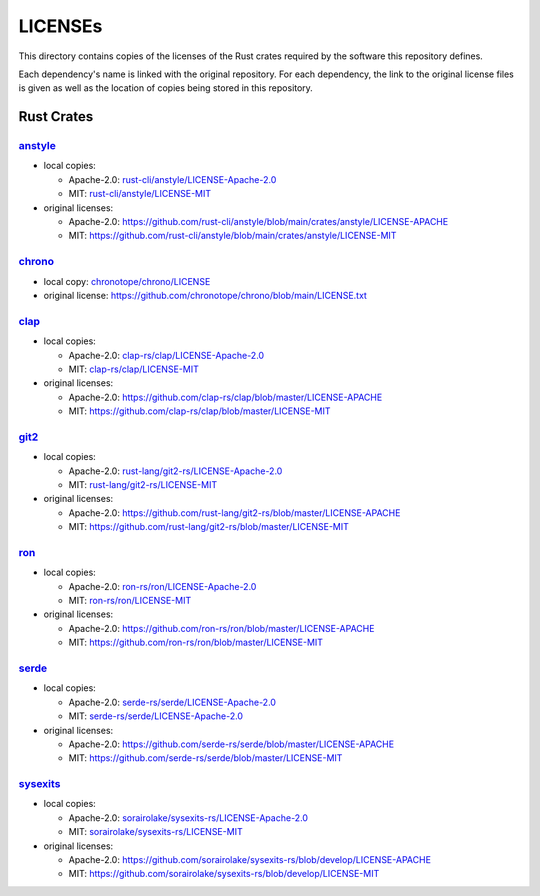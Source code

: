 .. --------------------- GNU General Public License 3.0 --------------------- ..
..                                                                            ..
.. Copyright (C) 2023 Kevin Matthes                                           ..
..                                                                            ..
.. This program is free software: you can redistribute it and/or modify       ..
.. it under the terms of the GNU General Public License as published by       ..
.. the Free Software Foundation, either version 3 of the License, or          ..
.. (at your option) any later version.                                        ..
..                                                                            ..
.. This program is distributed in the hope that it will be useful,            ..
.. but WITHOUT ANY WARRANTY; without even the implied warranty of             ..
.. MERCHANTABILITY or FITNESS FOR A PARTICULAR PURPOSE.  See the              ..
.. GNU General Public License for more details.                               ..
..                                                                            ..
.. You should have received a copy of the GNU General Public License          ..
.. along with this program.  If not, see <https://www.gnu.org/licenses/>.     ..
..                                                                            ..
.. -------------------------------------------------------------------------- ..

.. -------------------------------------------------------------------------- ..
..
..  AUTHOR      Kevin Matthes
..  BRIEF       Important information regarding this project.
..  COPYRIGHT   GPL-3.0
..  DATE        2023
..  FILE        README.rst
..  NOTE        See `LICENSE' for full license.
..              See `README.md' for project details.
..
.. -------------------------------------------------------------------------- ..

.. -------------------------------------------------------------------------- ..
..
.. _anstyle:  https://github.com/rust-cli/anstyle
..
.. _chrono:  https://github.com/chronotope/chrono
.. _chronotope/chrono/LICENSE:  chronotope/chrono/LICENSE
.. _clap:  https://github.com/clap-rs/clap
.. _clap-rs/clap/LICENSE-Apache-2.0:  clap-rs/clap/LICENSE-Apache-2.0
.. _clap-rs/clap/LICENSE-MIT:  clap-rs/clap/LICENSE-MIT
..
.. _git2:  https://github.com/rust-lang/git2-rs
..
.. _ron:  https://github.com/ron-rs/ron
.. _ron-rs/ron/LICENSE-Apache-2.0:  ron-rs/ron/LICENSE-Apache-2.0
.. _ron-rs/ron/LICENSE-MIT:  ron-rs/ron/LICENSE-MIT
.. _rust-cli/anstyle/LICENSE-Apache-2.0:  rust-cli/anstyle/LICENSE-Apache-2.0
.. _rust-cli/anstyle/LICENSE-MIT:  rust-cli/anstyle/LICENSE-MIT
.. _rust-lang/git2-rs/LICENSE-Apache-2.0:  rust-lang/git2-rs/LICENSE-Apache-2.0
.. _rust-lang/git2-rs/LICENSE-MIT:  rust-lang/git2-rs/LICENSE-MIT
..
.. _serde:  https://github.com/serde-rs/serde
.. _serde-rs/serde/LICENSE-Apache-2.0:  serde-rs/serde/LICENSE-Apache-2.0
.. _serde-rs/serde/LICENSE-MIT:  serde-rs/serde/LICENSE-MIT
.. _sorairolake/sysexits-rs/LICENSE-Apache-2.0:
    sorairolake/sysexits-rs/LICENSE-Apache-2.0
.. _sorairolake/sysexits-rs/LICENSE-MIT:  sorairolake/sysexits-rs/LICENSE-MIT
.. _sysexits:  https://github.com/sorairolake/sysexits-rs
..
.. -------------------------------------------------------------------------- ..

LICENSEs
========

This directory contains copies of the licenses of the Rust crates required by
the software this repository defines.

Each dependency's name is linked with the original repository.  For each
dependency, the link to the original license files is given as well as the
location of copies being stored in this repository.

Rust Crates
-----------

`anstyle`_
..........

- local copies:

  - Apache-2.0:  `rust-cli/anstyle/LICENSE-Apache-2.0`_

  - MIT:  `rust-cli/anstyle/LICENSE-MIT`_

- original licenses:

  - Apache-2.0:
    https://github.com/rust-cli/anstyle/blob/main/crates/anstyle/LICENSE-APACHE

  - MIT:
    https://github.com/rust-cli/anstyle/blob/main/crates/anstyle/LICENSE-MIT

`chrono`_
.........

- local copy:  `chronotope/chrono/LICENSE`_

- original license:  https://github.com/chronotope/chrono/blob/main/LICENSE.txt

`clap`_
.......

- local copies:

  - Apache-2.0:  `clap-rs/clap/LICENSE-Apache-2.0`_

  - MIT:  `clap-rs/clap/LICENSE-MIT`_

- original licenses:

  - Apache-2.0:  https://github.com/clap-rs/clap/blob/master/LICENSE-APACHE

  - MIT:  https://github.com/clap-rs/clap/blob/master/LICENSE-MIT

`git2`_
.......

- local copies:

  - Apache-2.0:  `rust-lang/git2-rs/LICENSE-Apache-2.0`_

  - MIT:  `rust-lang/git2-rs/LICENSE-MIT`_

- original licenses:

  - Apache-2.0:  https://github.com/rust-lang/git2-rs/blob/master/LICENSE-APACHE

  - MIT:  https://github.com/rust-lang/git2-rs/blob/master/LICENSE-MIT

`ron`_
......

- local copies:

  - Apache-2.0:  `ron-rs/ron/LICENSE-Apache-2.0`_

  - MIT:  `ron-rs/ron/LICENSE-MIT`_

- original licenses:

  - Apache-2.0:  https://github.com/ron-rs/ron/blob/master/LICENSE-APACHE

  - MIT:  https://github.com/ron-rs/ron/blob/master/LICENSE-MIT

`serde`_
........

- local copies:

  - Apache-2.0:  `serde-rs/serde/LICENSE-Apache-2.0`_

  - MIT:  `serde-rs/serde/LICENSE-Apache-2.0`_

- original licenses:

  - Apache-2.0:  https://github.com/serde-rs/serde/blob/master/LICENSE-APACHE

  - MIT:  https://github.com/serde-rs/serde/blob/master/LICENSE-MIT

`sysexits`_
...........

- local copies:

  - Apache-2.0:  `sorairolake/sysexits-rs/LICENSE-Apache-2.0`_

  - MIT:  `sorairolake/sysexits-rs/LICENSE-MIT`_

- original licenses:

  - Apache-2.0:
    https://github.com/sorairolake/sysexits-rs/blob/develop/LICENSE-APACHE

  - MIT:  https://github.com/sorairolake/sysexits-rs/blob/develop/LICENSE-MIT

.. -------------------------------------------------------------------------- ..
